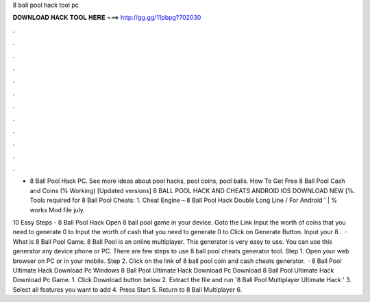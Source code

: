 8 ball pool hack tool pc



𝐃𝐎𝐖𝐍𝐋𝐎𝐀𝐃 𝐇𝐀𝐂𝐊 𝐓𝐎𝐎𝐋 𝐇𝐄𝐑𝐄 ===> http://gg.gg/11pbpg?702030



.



.



.



.



.



.



.



.



.



.



.



.

- 8 Ball Pool Hack PC. See more ideas about pool hacks, pool coins, pool balls. How To Get Free 8 Ball Pool Cash and Coins (% Working) [Updated versions] 8 BALL POOL HACK AND CHEATS ANDROID IOS DOWNLOAD NEW [%. Tools required for 8 Ball Pool Cheats: 1. Cheat Engine – 8 Ball Pool Hack Double Long Line / For Android ' | % works Mod file july.

10 Easy Steps - 8 Ball Pool Hack Open 8 ball pool game in your device. Goto the Link Input the worth of coins that you need to generate 0 to Input the worth of cash that you need to generate 0 to Click on Generate Button. Input your 8 .  · What is 8 Ball Pool Game. 8 Ball Pool is an online multiplayer. This generator is very easy to use. You can use this generator any device phone or PC. There are few steps to use 8 ball pool cheats generator tool. Step 1. Open your web browser on PC or in your mobile. Step 2. Click on the link of 8 ball pool coin and cash cheats generator.  · 8 Ball Pool Ultimate Hack Download Pc Windows 8 Ball Pool Ultimate Hack Download Pc Download 8 Ball Pool Ultimate Hack Download Pc Game. 1. Click Download button below 2. Extract the file and run '8 Ball Pool Multiplayer Ultimate Hack ' 3. Select all features you want to add 4. Press Start 5. Return to 8 Ball Multiplayer 6.
